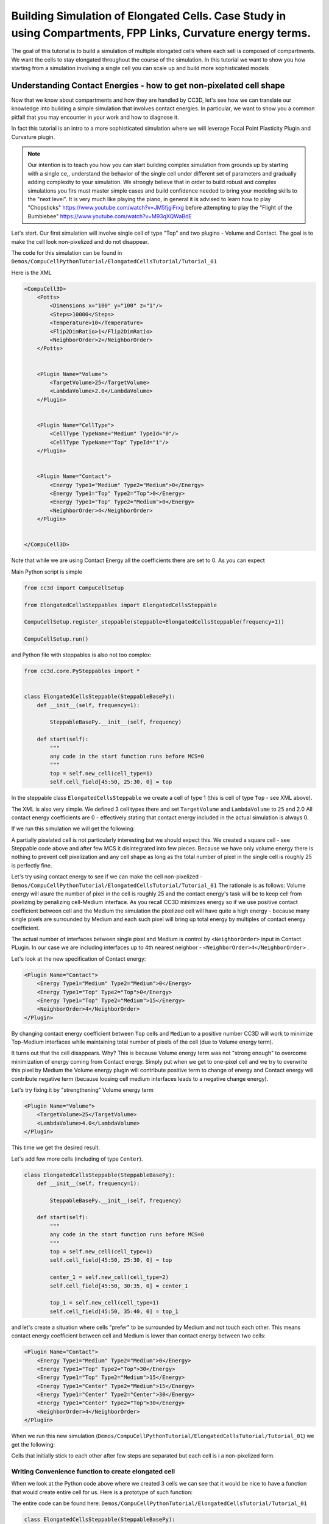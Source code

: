 Building Simulation of Elongated Cells. Case Study in using Compartments, FPP Links, Curvature energy terms.
------------------------------------------------------------------------------------------------------------

The goal of this tutorial is to build a simulation of multiple elongated cells where each sell is composed of compartments.
We want the cells to stay elongated throughout the course of the simulation. In this tutorial we want to show you how
starting from a simulation involving a single cell you can scale up and build more sophisticated models


Understanding Contact Energies - how to get non-pixelated cell shape
~~~~~~~~~~~~~~~~~~~~~~~~~~~~~~~~~~~~~~~~~~~~~~~~~~~~~~~~~~~~~~~~~

Now that we know about compartments and how they are handled by CC3D, let's see how we can  translate our knowledge
into building a simple simulation that involves contact energies. In particular, we want to show you a common pitfall
that you may encounter in your work and how to diagnose it.

In fact this tutorial is an intro to a more sophisticated simulation where we will leverage Focal Point Plasticity Plugin
and Curvature plugin.

.. note::

    Our intention is to teach you how you can start building complex simulation from grounds up
    by starting with a single ce,, understand the behavior of the single cell under different set of parameters
    and gradually adding complexity to your simulation. We strongly believe that in order to build robust and complex
    simulations you firs must master simple cases and build confidence needed to bring your modeling skills
    to the "next level". It is very much like playing the piano, in general it is advised to learn how to play
    "Chopsticks" https://www.youtube.com/watch?v=JM5fjgiFrxg before attempting to play the "Flight of the Bumblebee" https://www.youtube.com/watch?v=M93qXQWaBdE

Let's start. Our first simulation will involve single cell of type "Top" and two plugins - Volume and Contact.
The goal is to make the cell look non-pixelized and do not disappear.

The code for this simulation can be found in ``Demos/CompuCellPythonTutorial/ElongatedCellsTutorial/Tutorial_01``

Here is the XML

.. code-block:: xml

    <CompuCell3D>
        <Potts>
            <Dimensions x="100" y="100" z="1"/>
            <Steps>10000</Steps>
            <Temperature>10</Temperature>
            <Flip2DimRatio>1</Flip2DimRatio>
            <NeighborOrder>2</NeighborOrder>
        </Potts>


        <Plugin Name="Volume">
            <TargetVolume>25</TargetVolume>
            <LambdaVolume>2.0</LambdaVolume>
        </Plugin>


        <Plugin Name="CellType">
            <CellType TypeName="Medium" TypeId="0"/>
            <CellType TypeName="Top" TypeId="1"/>
        </Plugin>


        <Plugin Name="Contact">
            <Energy Type1="Medium" Type2="Medium">0</Energy>
            <Energy Type1="Top" Type2="Top">0</Energy>
            <Energy Type1="Top" Type2="Medium">0</Energy>
            <NeighborOrder>4</NeighborOrder>
        </Plugin>


    </CompuCell3D>

Note that while we are using Contact Energy all the coefficients there are set to 0. As you can expect

Main Python script is simple

.. code-block:: python

    from cc3d import CompuCellSetup

    from ElongatedCellsSteppables import ElongatedCellsSteppable

    CompuCellSetup.register_steppable(steppable=ElongatedCellsSteppable(frequency=1))

    CompuCellSetup.run()


and Python file with steppables is also not too complex:

.. code-block:: Python

    from cc3d.core.PySteppables import *


    class ElongatedCellsSteppable(SteppableBasePy):
        def __init__(self, frequency=1):

            SteppableBasePy.__init__(self, frequency)

        def start(self):
            """
            any code in the start function runs before MCS=0
            """
            top = self.new_cell(cell_type=1)
            self.cell_field[45:50, 25:30, 0] = top

In the steppable class ``ElongatedCellsSteppable`` we create a cell of type 1 (this is cell of type ``Top`` - see XML above).

The XML is also very simple. We defined 3 cell types there and set ``TargetVolume`` and ``LambdaVolume`` to ``25`` and 2.0
All contact energy coefficients are 0 - effectively stating that contact energy included in the actual simulation is always 0.

If we run this simulation we will get the following:

|img001|

A partially pixelated cell is not particularly interesting but we should expect this. We created a square cell -  see Steppable code above
and after few MCS it disintegrated into few pieces. Because we have only volume energy there is nothing to prevent cell pixelization
and any cell shape as long as the total number of pixel in the single cell is roughly 25 is perfectly fine.

Let's try using contact energy to see if we can make the cell non-pixelized - ``Demos/CompuCellPythonTutorial/ElongatedCellsTutorial/Tutorial_01``
The rationale is as follows: Volume energy will asure the number of pixel in the cell is roughly 25 and the
contact energy's task will be to keep cell from pixelizing by
penalizing cell-Medium interface. As you recall CC3D minimizes energy so if we use positive contact coefficient
between cell and the Medium the simulation the pixelized cell will have quite a high energy - because many single
pixels are surrounded by Medium and each such pixel will bring up total energy by multiples of contact energy coefficient.

The actual number of interfaces between single pixel and Medium is control by ``<NeighborOrder>`` input in Contact PLugin.
In our case we are including interfaces up to 4th nearest neighbor - ``<NeighborOrder>4</NeighborOrder>`` .

Let's look at the new specification of Contact energy:

.. code-block:: XML

    <Plugin Name="Contact">
        <Energy Type1="Medium" Type2="Medium">0</Energy>
        <Energy Type1="Top" Type2="Top">0</Energy>
        <Energy Type1="Top" Type2="Medium">15</Energy>
        <NeighborOrder>4</NeighborOrder>
    </Plugin>

By changing contact energy coefficient between ``Top`` cells and ``Medium`` to a positive number CC3D will work to
minimize Top-Medium interfaces while maintaining total number of pixels of the cell (due to Volume energy term).

It turns out that the cell disappears. Why? This is because Volume energy term was not "strong enough" to
overcome minimization of energy coming from Contact energy. Simply put when we get to one-pixel cell and we
try to overwrite this pixel by Medium the Volume energy plugin will contribute positive term to change of energy and Contact energy
will contribute negative term (because loosing cell medium interfaces leads to a negative change energy).

Let's try fixing it by "strengthening" Volume energy term


.. code-block:: XML

    <Plugin Name="Volume">
        <TargetVolume>25</TargetVolume>
        <LambdaVolume>4.0</LambdaVolume>
    </Plugin>


|img002|


This time we get the desired result.

Let's add few more cells (including of type ``Center``).

.. code-block:: python

    class ElongatedCellsSteppable(SteppableBasePy):
        def __init__(self, frequency=1):

            SteppableBasePy.__init__(self, frequency)

        def start(self):
            """
            any code in the start function runs before MCS=0
            """
            top = self.new_cell(cell_type=1)
            self.cell_field[45:50, 25:30, 0] = top

            center_1 = self.new_cell(cell_type=2)
            self.cell_field[45:50, 30:35, 0] = center_1

            top_1 = self.new_cell(cell_type=1)
            self.cell_field[45:50, 35:40, 0] = top_1



and let's create a situation where cells "prefer" to be surrounded by Medium and not touch each other. This means
contact energy coefficient between cell and Medium is lower than contact energy between two cells:

.. code-block:: XML

    <Plugin Name="Contact">
        <Energy Type1="Medium" Type2="Medium">0</Energy>
        <Energy Type1="Top" Type2="Top">30</Energy>
        <Energy Type1="Top" Type2="Medium">15</Energy>
        <Energy Type1="Center" Type2="Medium">15</Energy>
        <Energy Type1="Center" Type2="Center">30</Energy>
        <Energy Type1="Center" Type2="Top">30</Energy>
        <NeighborOrder>4</NeighborOrder>
    </Plugin>

When we run this new simulation (``Demos/CompuCellPythonTutorial/ElongatedCellsTutorial/Tutorial_01``) we get the following:

|img003|

|img004|

Cells that initially stick to each other after few steps are separated but each cell is i a non-pixelized form.

Writing Convenience function to create elongated cell
+++++++++++++++++++++++++++++++++++++++++++++++++++++

When we look at the Python code above where we created 3 cells we can see that it would be nice to have a function that
would create entire cell for us. Here is a prototype of such function:

The entire code can be found here: ``Demos/CompuCellPythonTutorial/ElongatedCellsTutorial/Tutorial_01``

.. code-block:: python

    class ElongatedCellsSteppable(SteppableBasePy):
    def __init__(self, frequency=1):

        SteppableBasePy.__init__(self, frequency)

    def start(self):
        self.create_arranged_cells(x_s=25, y_s=25, size=5, cell_type_ids=[1, 2, 2, 2, 2, 1])

    def create_arranged_cells(self, x_s, y_s, size, cell_type_ids=None):
        """
        this function creates vertically arranged cells.

        x_s, ys - coordinates of bottom_left corner of the cell arrangement
        size - size of the cell arrangement
        cell_type_ids - list of cell type ids

        """
        for i, cell_type_id in enumerate(cell_type_ids):
            cell = self.new_cell(cell_type=cell_type_id)
            self.cell_field[x_s : x_s + size, y_s + i * size : y_s + (i + 1) * size, 0] = cell


This function iterates over a list of ``cell_type_ids`` and for each new cell type listed it creates a new cell of this
type that is placed 5 pixel above previous cell. This way after we run it we will see the following initial configuration (after first MCS and after several MCS):

|img005|


|img006|



.. |img001| image:: images/elongated_cells_tutorial/img001.png
    :scale: 50%

.. |img002| image:: images/elongated_cells_tutorial/img002.png
    :scale: 50%

.. |img003| image:: images/elongated_cells_tutorial/img003.png
    :scale: 50%

.. |img004| image:: images/elongated_cells_tutorial/img004.png
    :scale: 50%

.. |img005| image:: images/elongated_cells_tutorial/img005.png
    :scale: 50%
.. |img006| image:: images/elongated_cells_tutorial/img006.png
    :scale: 50%

